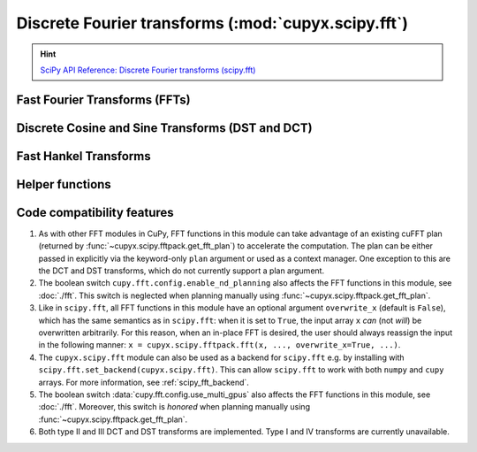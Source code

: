 .. module:: cupyx.scipy.fft

Discrete Fourier transforms (:mod:`cupyx.scipy.fft`)
====================================================

.. Hint:: `SciPy API Reference: Discrete Fourier transforms (scipy.fft) <https://docs.scipy.org/doc/scipy/reference/fft.html>`_

.. seealso:: :doc:`../user_guide/fft`

Fast Fourier Transforms (FFTs)
------------------------------

.. autosummary::
   :toctree: generated/

   fft
   ifft
   fft2
   ifft2
   fftn
   ifftn
   rfft
   irfft
   rfft2
   irfft2
   rfftn
   irfftn
   hfft
   ihfft
   hfft2
   ihfft2
   hfftn
   ihfftn

Discrete Cosine and Sine Transforms (DST and DCT)
-------------------------------------------------

.. autosummary::
   :toctree: generated/

   dct
   idct
   dctn
   idctn
   dst
   idst
   dstn
   idstn

Fast Hankel Transforms
----------------------

.. autosummary::
   :toctree: generated/

   fht
   ifht

Helper functions
----------------

.. autosummary::
   :toctree: generated/

   fftshift
   ifftshift
   fftfreq
   rfftfreq
   next_fast_len


Code compatibility features
---------------------------
1. As with other FFT modules in CuPy, FFT functions in this module can take advantage of an existing cuFFT plan (returned by :func:`~cupyx.scipy.fftpack.get_fft_plan`) to accelerate the computation. The plan can be either passed in explicitly via the keyword-only ``plan`` argument or used as a context manager. One exception to this are the DCT and DST transforms, which do not currently support a plan argument.

2. The boolean switch ``cupy.fft.config.enable_nd_planning`` also affects the FFT functions in this module, see :doc:`./fft`. This switch is neglected when planning manually using :func:`~cupyx.scipy.fftpack.get_fft_plan`.

3. Like in ``scipy.fft``, all FFT functions in this module have an optional argument ``overwrite_x`` (default is ``False``), which has the same semantics as in ``scipy.fft``: when it is set to ``True``, the input array ``x`` *can* (not *will*) be overwritten arbitrarily. For this reason, when an in-place FFT is desired, the user should always reassign the input in the following manner: ``x = cupyx.scipy.fftpack.fft(x, ..., overwrite_x=True, ...)``.

4. The ``cupyx.scipy.fft`` module can also be used as a backend for ``scipy.fft`` e.g. by installing with ``scipy.fft.set_backend(cupyx.scipy.fft)``. This can allow ``scipy.fft`` to work with both ``numpy`` and ``cupy`` arrays. For more information, see :ref:`scipy_fft_backend`.

5. The boolean switch :data:`cupy.fft.config.use_multi_gpus` also affects the FFT functions in this module, see :doc:`./fft`. Moreover, this switch is *honored* when planning manually using :func:`~cupyx.scipy.fftpack.get_fft_plan`.

6. Both type II and III DCT and DST transforms are implemented. Type I and IV transforms are currently unavailable.
